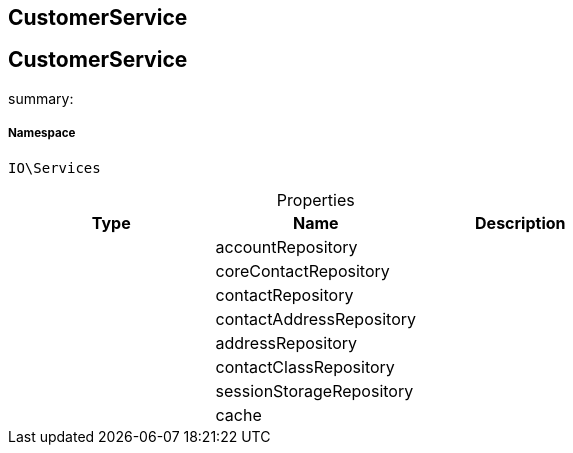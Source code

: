 :table-caption!:
:example-caption!:
:source-highlighter: prettify
:sectids!:

== CustomerService


[[io__customerservice]]
== CustomerService

summary: 




===== Namespace

`IO\Services`





.Properties
|===
|Type |Name |Description

|
    |accountRepository
    |
|
    |coreContactRepository
    |
|
    |contactRepository
    |
|
    |contactAddressRepository
    |
|
    |addressRepository
    |
|
    |contactClassRepository
    |
|
    |sessionStorageRepository
    |
|
    |cache
    |
|===

